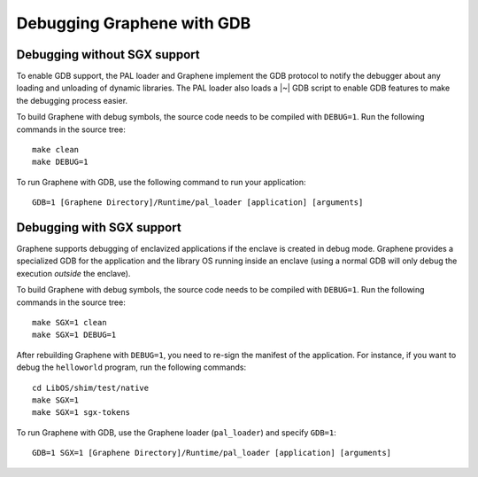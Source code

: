 Debugging Graphene with GDB
===========================

.. highlight:: sh

Debugging without SGX support
-----------------------------

To enable GDB support, the PAL loader and Graphene implement the GDB protocol to
notify the debugger about any loading and unloading of dynamic libraries. The
PAL loader also loads a |~| GDB script to enable GDB features to make the
debugging process easier.

To build Graphene with debug symbols, the source code needs to be compiled with
``DEBUG=1``. Run the following commands in the source tree::

    make clean
    make DEBUG=1

To run Graphene with GDB, use the following command to run your application::

    GDB=1 [Graphene Directory]/Runtime/pal_loader [application] [arguments]

Debugging with SGX support
--------------------------

Graphene supports debugging of enclavized applications if the enclave is created
in debug mode. Graphene provides a specialized GDB for the application and the
library OS running inside an enclave (using a normal GDB will only debug the
execution *outside* the enclave).

To build Graphene with debug symbols, the source code needs to be compiled with
``DEBUG=1``. Run the following commands in the source tree::

    make SGX=1 clean
    make SGX=1 DEBUG=1

After rebuilding Graphene with ``DEBUG=1``, you need to re-sign the manifest of
the application. For instance, if you want to debug the ``helloworld`` program,
run the following commands::

    cd LibOS/shim/test/native
    make SGX=1
    make SGX=1 sgx-tokens

To run Graphene with GDB, use the Graphene loader (``pal_loader``) and specify
``GDB=1``::

    GDB=1 SGX=1 [Graphene Directory]/Runtime/pal_loader [application] [arguments]
